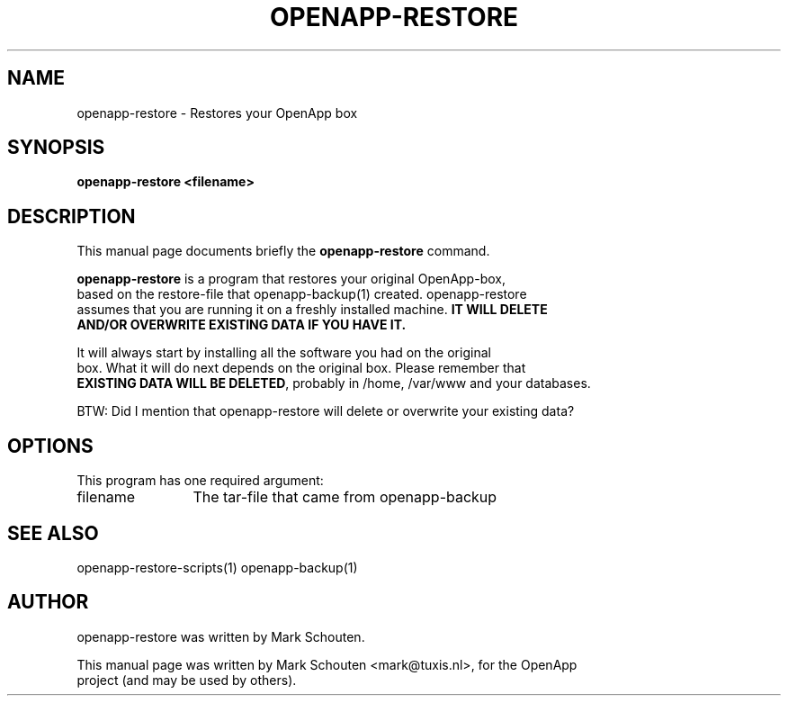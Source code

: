 .\"                                      Hey, EMACS: -*- nroff -*-
.\" First parameter, NAME, should be all caps
.\" Second parameter, SECTION, should be 1-8, maybe w/ subsection
.\" other parameters are allowed: see man(7), man(1)
.TH OPENAPP-RESTORE 1 "July 15, 2011"
.\" Please adjust this date whenever revising the manpage.
.\"
.\" Some roff macros, for reference:
.\" .nh        disable hyphenation
.\" .hy        enable hyphenation
.\" .ad l      left justify
.\" .ad b      justify to both left and right margins
.\" .nf        disable filling
.\" .fi        enable filling
.\" .br        insert line break
.\" .sp <n>    insert n+1 empty lines
.\" for manpage-specific macros, see man(7)
.SH NAME
openapp-restore \- Restores your OpenApp box
.SH SYNOPSIS
.B openapp-restore <filename>
.SH DESCRIPTION
This manual page documents briefly the
.B openapp-restore
command.
.PP
.\" TeX users may be more comfortable with the \fB<whatever>\fP and
.\" \fI<whatever>\fP escape sequences to invode bold face and italics,
.\" respectively.
\fBopenapp-restore\fP is a program that restores your original OpenApp-box,
.br
based on the restore-file that openapp-backup(1) created. openapp-restore
.br
assumes that you are running it on a freshly installed machine. \fBIT WILL DELETE
.br
AND/OR OVERWRITE EXISTING DATA IF YOU HAVE IT.\fP
.PP
It will always start by installing all the software you had on the original
.br
box. What it will do next depends on the original box. Please remember that
.br
\fBEXISTING DATA WILL BE DELETED\fP, probably in /home, /var/www and your databases.
.PP
BTW: Did I mention that openapp-restore will delete or overwrite your existing data?
.br
.br
.SH OPTIONS
This program has one required argument:
.TP 12
filename
The tar-file that came from openapp-backup
.SH SEE ALSO
openapp-restore-scripts(1) openapp-backup(1)
.SH AUTHOR
openapp-restore was written by Mark Schouten.
.PP
This manual page was written by Mark Schouten <mark@tuxis.nl>, for the OpenApp
.br
project (and may be used by others).

